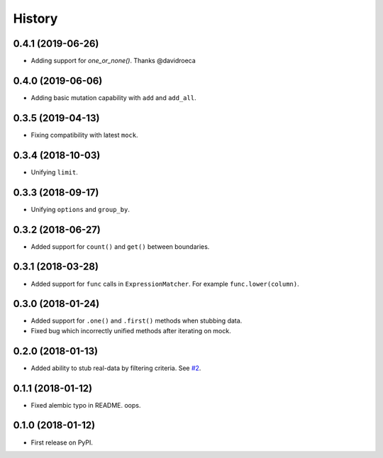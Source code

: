 .. :changelog:

History
-------

0.4.1 (2019-06-26)
~~~~~~~~~~~~~~~~~~

* Adding support for `one_or_none()`. Thanks @davidroeca

0.4.0 (2019-06-06)
~~~~~~~~~~~~~~~~~~

* Adding basic mutation capability with ``add`` and ``add_all``.

0.3.5 (2019-04-13)
~~~~~~~~~~~~~~~~~~

* Fixing compatibility with latest ``mock``.

0.3.4 (2018-10-03)
~~~~~~~~~~~~~~~~~~

* Unifying ``limit``.

0.3.3 (2018-09-17)
~~~~~~~~~~~~~~~~~~

* Unifying ``options`` and ``group_by``.

0.3.2 (2018-06-27)
~~~~~~~~~~~~~~~~~~

* Added support for ``count()`` and ``get()`` between boundaries.

0.3.1 (2018-03-28)
~~~~~~~~~~~~~~~~~~

* Added support for ``func`` calls in ``ExpressionMatcher``. For example ``func.lower(column)``.

0.3.0 (2018-01-24)
~~~~~~~~~~~~~~~~~~

* Added support for ``.one()`` and ``.first()`` methods when stubbing data.
* Fixed bug which incorrectly unified methods after iterating on mock.

0.2.0 (2018-01-13)
~~~~~~~~~~~~~~~~~~

* Added ability to stub real-data by filtering criteria.
  See `#2 <https://github.com/miki725/alchemy-mock/pull/2>`_.

0.1.1 (2018-01-12)
~~~~~~~~~~~~~~~~~~

* Fixed alembic typo in README. oops.

0.1.0 (2018-01-12)
~~~~~~~~~~~~~~~~~~

* First release on PyPI.
